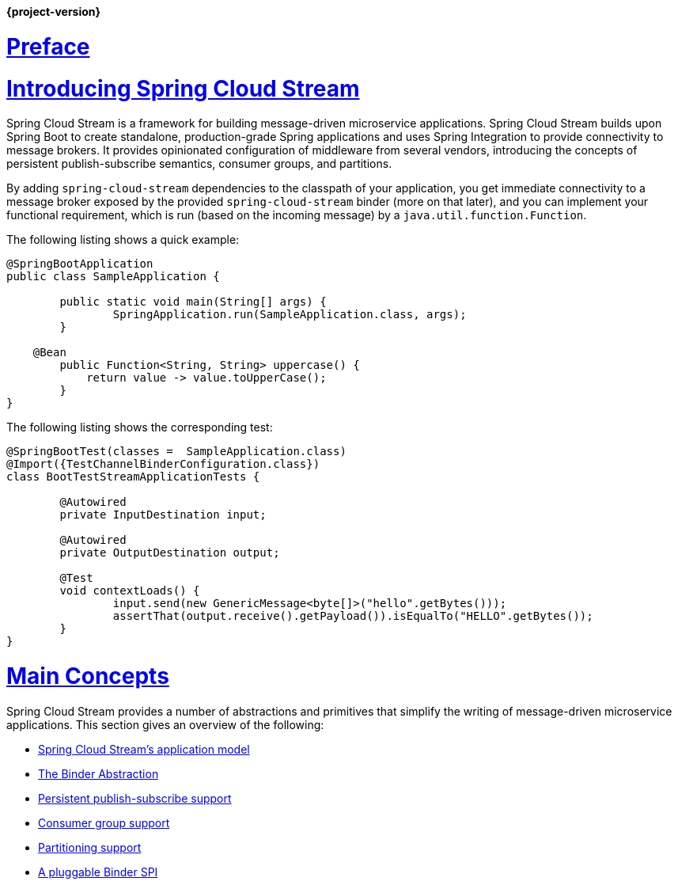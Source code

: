 :nofooter:
:sectlinks: true

*{project-version}*


[[spring-cloud-stream-reference]]

:doctype: book

// ======================================================================================

[[preface]]
= Preface


[partintro]
--
This section goes into more detail about how you can work with Spring Cloud Stream.
It covers topics such as creating and running stream applications.
--

[[spring-cloud-stream-overview-introducing]]
= Introducing Spring Cloud Stream

Spring Cloud Stream is a framework for building message-driven microservice applications.
Spring Cloud Stream builds upon Spring Boot to create standalone, production-grade Spring applications and uses Spring Integration to provide connectivity to message brokers.
It provides opinionated configuration of middleware from several vendors, introducing the concepts of persistent publish-subscribe semantics, consumer groups, and partitions.

By adding `spring-cloud-stream` dependencies to the classpath of your application, you get immediate connectivity
to a message broker exposed by the provided `spring-cloud-stream` binder (more on that later), and you can implement your functional
requirement, which is run (based on the incoming message) by a `java.util.function.Function`.

The following listing shows a quick example:

[source,java]
----
@SpringBootApplication
public class SampleApplication {

	public static void main(String[] args) {
		SpringApplication.run(SampleApplication.class, args);
	}

    @Bean
	public Function<String, String> uppercase() {
	    return value -> value.toUpperCase();
	}
}
----

The following listing shows the corresponding test:

[source,java]
----
@SpringBootTest(classes =  SampleApplication.class)
@Import({TestChannelBinderConfiguration.class})
class BootTestStreamApplicationTests {

	@Autowired
	private InputDestination input;

	@Autowired
	private OutputDestination output;

	@Test
	void contextLoads() {
		input.send(new GenericMessage<byte[]>("hello".getBytes()));
		assertThat(output.receive().getPayload()).isEqualTo("HELLO".getBytes());
	}
}
----

[[main-concepts]]
= Main Concepts

Spring Cloud Stream provides a number of abstractions and primitives that simplify the writing of message-driven microservice applications.
This section gives an overview of the following:

* xref:spring-cloud-stream/overview-application-model.adoc[Spring Cloud Stream's application model]
* xref:spring-cloud-stream/overview-binder-abstraction.adoc[The Binder Abstraction]
* xref:spring-cloud-stream/overview-persistent-publish-subscribe-support.adoc[Persistent publish-subscribe support]
* xref:spring-cloud-stream/consumer-groups.adoc[Consumer group support]
* xref:spring-cloud-stream/overview-partitioning.adoc[Partitioning support]
* xref:spring-cloud-stream/overview-binder-api.adoc[A pluggable Binder SPI]

